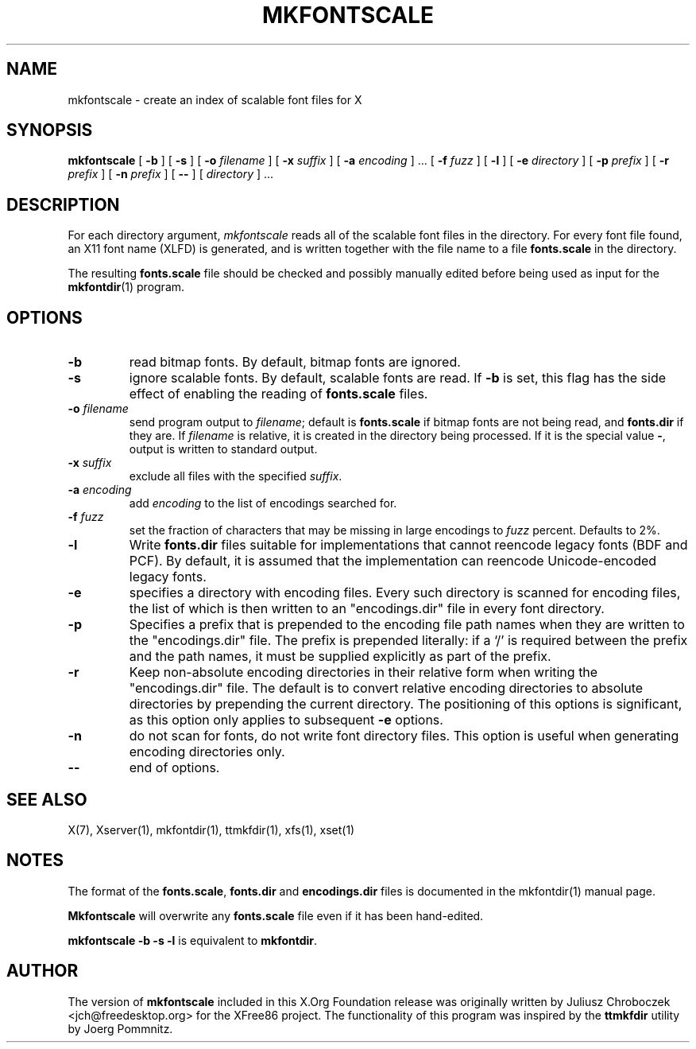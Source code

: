 .\" $XFree86: xc/programs/mkfontscale/mkfontscale.man,v 1.4 2003/06/20 15:49:52 eich Exp $
.\"
.TH MKFONTSCALE 1 "mkfontscale 1.0.9" "X Version 11"
.SH NAME
mkfontscale \- create an index of scalable font files for X
.SH SYNOPSIS
.B mkfontscale
[
.B \-b
] [
.B \-s
] [
.B \-o
.I filename
] [
.B \-x
.I suffix
] [
.B \-a
.I encoding
] \|.\|.\|. [
.B \-f
.I fuzz
] [
.B \-l
] [
.B \-e
.I directory
] [
.B \-p
.I prefix
] [
.B \-r
.I prefix
] [
.B \-n
.I prefix
] [
.B \-\-
] [
.I directory
] \|.\|.\|.
.SH DESCRIPTION
For each directory argument,
.I mkfontscale
reads all of the scalable font files in the directory.  For every font
file found, an X11 font name (XLFD) is generated, and is written
together with the file name to a file
.B fonts.scale
in the directory.

The resulting
.B fonts.scale
file should be checked and possibly manually edited before being used
as input for the
.BR mkfontdir (1)
program.
.SH OPTIONS
.TP
.B \-b
read bitmap fonts.  By default, bitmap fonts are ignored.
.TP
.B \-s
ignore scalable fonts.  By default, scalable fonts are read.  If
.B \-b
is set, this flag has the side effect of enabling the reading of
.B fonts.scale
files.
.TP
.BI \-o " filename"
send program output to
.IR filename ;
default is
.B fonts.scale
if bitmap fonts are not being read, and
.B fonts.dir
if they are.  If
.I filename
is relative, it is created in the directory being processed.  If it is
the special value
.BR \- ,
output is written to standard output.
.TP
.BI \-x " suffix"
exclude all files with the specified
.IR suffix .
.TP
.BI \-a " encoding"
add
.I encoding
to the list of encodings searched for.
.TP
.BI \-f " fuzz"
set the fraction of characters that may be missing in large encodings to
.I fuzz
percent.  Defaults to 2%.
.TP
.B \-l
Write
.B fonts.dir
files suitable for implementations that cannot reencode legacy fonts
(BDF and PCF).  By default, it is assumed that the implementation can
reencode Unicode-encoded legacy fonts.
.TP
.B -e
specifies a directory with encoding files.  Every such
directory is scanned for encoding files, the list of which is then
written to an "encodings.dir" file in every font directory.
.TP
.B -p
Specifies a prefix that is prepended to the encoding file path names
when they are written to the "encodings.dir" file.  The prefix is
prepended literally: if a `/' is required between the prefix and the path
names, it must be supplied explicitly as part of the prefix.
.TP
.B \-r
Keep non-absolute encoding directories in their relative form when
writing the "encodings.dir" file.  The default is to convert relative
encoding directories to absolute directories by prepending the current
directory.  The positioning of this options is significant, as this
option only applies to subsequent
.B \-e
options.
.TP
.B \-n
do not scan for fonts, do not write font directory files.  This option
is useful when generating encoding directories only.
.TP
.B \-\-
end of options.
.SH SEE ALSO
X(7), Xserver(1), mkfontdir(1), ttmkfdir(1), xfs(1), xset(1)
.SH NOTES
The format of the
.BR fonts.scale ,
.B fonts.dir
and
.B encodings.dir
files is documented in the mkfontdir(1) manual page.

.B Mkfontscale
will overwrite any
.B fonts.scale
file even if it has been hand-edited.

.B mkfontscale -b -s -l
is equivalent to
.BR mkfontdir .
.SH AUTHOR
The version of
.B mkfontscale
included in this X.Org Foundation release was originally written by
Juliusz Chroboczek <jch@freedesktop.org> for the XFree86 project.  The
functionality of this program was inspired by the
.B ttmkfdir
utility by Joerg Pommnitz.
